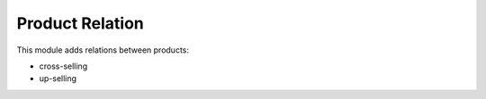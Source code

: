 Product Relation
================

This module adds relations between products:

- cross-selling
- up-selling

